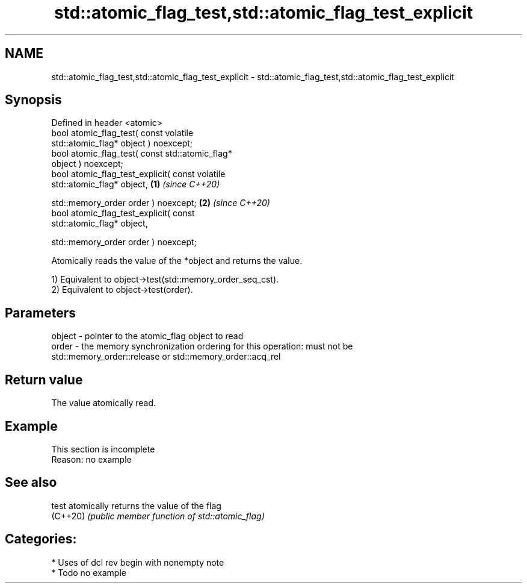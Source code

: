 .TH std::atomic_flag_test,std::atomic_flag_test_explicit 3 "2021.11.17" "http://cppreference.com" "C++ Standard Libary"
.SH NAME
std::atomic_flag_test,std::atomic_flag_test_explicit \- std::atomic_flag_test,std::atomic_flag_test_explicit

.SH Synopsis
   Defined in header <atomic>
   bool atomic_flag_test( const volatile
   std::atomic_flag* object ) noexcept;
   bool atomic_flag_test( const std::atomic_flag*
   object ) noexcept;
   bool atomic_flag_test_explicit( const volatile
   std::atomic_flag* object,                      \fB(1)\fP \fI(since C++20)\fP

   std::memory_order order ) noexcept;                              \fB(2)\fP \fI(since C++20)\fP
   bool atomic_flag_test_explicit( const
   std::atomic_flag* object,

   std::memory_order order ) noexcept;

   Atomically reads the value of the *object and returns the value.

   1) Equivalent to object->test(std::memory_order_seq_cst).
   2) Equivalent to object->test(order).

.SH Parameters

   object - pointer to the atomic_flag object to read
   order  - the memory synchronization ordering for this operation: must not be
            std::memory_order::release or std::memory_order::acq_rel

.SH Return value

   The value atomically read.

.SH Example

    This section is incomplete
    Reason: no example

.SH See also

   test    atomically returns the value of the flag
   (C++20) \fI(public member function of std::atomic_flag)\fP

.SH Categories:

     * Uses of dcl rev begin with nonempty note
     * Todo no example
